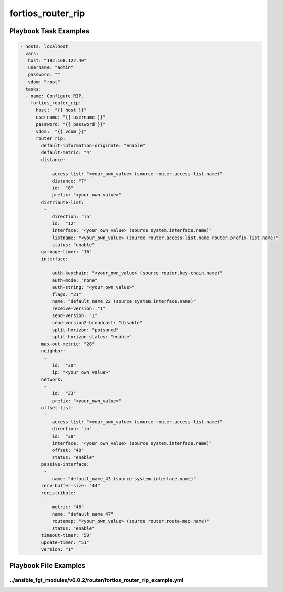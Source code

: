 ==================
fortios_router_rip
==================


Playbook Task Examples
----------------------

.. code-block:: yaml

    - hosts: localhost
      vars:
       host: "192.168.122.40"
       username: "admin"
       password: ""
       vdom: "root"
      tasks:
      - name: Configure RIP.
        fortios_router_rip:
          host:  "{{ host }}"
          username: "{{ username }}"
          password: "{{ password }}"
          vdom:  "{{ vdom }}"
          router_rip:
            default-information-originate: "enable"
            default-metric: "4"
            distance:
             -
                access-list: "<your_own_value> (source router.access-list.name)"
                distance: "7"
                id:  "8"
                prefix: "<your_own_value>"
            distribute-list:
             -
                direction: "in"
                id:  "12"
                interface: "<your_own_value> (source system.interface.name)"
                listname: "<your_own_value> (source router.access-list.name router.prefix-list.name)"
                status: "enable"
            garbage-timer: "16"
            interface:
             -
                auth-keychain: "<your_own_value> (source router.key-chain.name)"
                auth-mode: "none"
                auth-string: "<your_own_value>"
                flags: "21"
                name: "default_name_22 (source system.interface.name)"
                receive-version: "1"
                send-version: "1"
                send-version2-broadcast: "disable"
                split-horizon: "poisoned"
                split-horizon-status: "enable"
            max-out-metric: "28"
            neighbor:
             -
                id:  "30"
                ip: "<your_own_value>"
            network:
             -
                id:  "33"
                prefix: "<your_own_value>"
            offset-list:
             -
                access-list: "<your_own_value> (source router.access-list.name)"
                direction: "in"
                id:  "38"
                interface: "<your_own_value> (source system.interface.name)"
                offset: "40"
                status: "enable"
            passive-interface:
             -
                name: "default_name_43 (source system.interface.name)"
            recv-buffer-size: "44"
            redistribute:
             -
                metric: "46"
                name: "default_name_47"
                routemap: "<your_own_value> (source router.route-map.name)"
                status: "enable"
            timeout-timer: "50"
            update-timer: "51"
            version: "1"



Playbook File Examples
----------------------


../ansible_fgt_modules/v6.0.2/router/fortios_router_rip_example.yml
+++++++++++++++++++++++++++++++++++++++++++++++++++++++++++++++++++

.. code-block:: yaml
            - hosts: localhost
      vars:
       host: "192.168.122.40"
       username: "admin"
       password: ""
       vdom: "root"
      tasks:
      - name: Configure RIP.
        fortios_router_rip:
          host:  "{{ host }}"
          username: "{{ username }}"
          password: "{{ password }}"
          vdom:  "{{ vdom }}"
          router_rip:
            default-information-originate: "enable"
            default-metric: "4"
            distance:
             -
                access-list: "<your_own_value> (source router.access-list.name)"
                distance: "7"
                id:  "8"
                prefix: "<your_own_value>"
            distribute-list:
             -
                direction: "in"
                id:  "12"
                interface: "<your_own_value> (source system.interface.name)"
                listname: "<your_own_value> (source router.access-list.name router.prefix-list.name)"
                status: "enable"
            garbage-timer: "16"
            interface:
             -
                auth-keychain: "<your_own_value> (source router.key-chain.name)"
                auth-mode: "none"
                auth-string: "<your_own_value>"
                flags: "21"
                name: "default_name_22 (source system.interface.name)"
                receive-version: "1"
                send-version: "1"
                send-version2-broadcast: "disable"
                split-horizon: "poisoned"
                split-horizon-status: "enable"
            max-out-metric: "28"
            neighbor:
             -
                id:  "30"
                ip: "<your_own_value>"
            network:
             -
                id:  "33"
                prefix: "<your_own_value>"
            offset-list:
             -
                access-list: "<your_own_value> (source router.access-list.name)"
                direction: "in"
                id:  "38"
                interface: "<your_own_value> (source system.interface.name)"
                offset: "40"
                status: "enable"
            passive-interface:
             -
                name: "default_name_43 (source system.interface.name)"
            recv-buffer-size: "44"
            redistribute:
             -
                metric: "46"
                name: "default_name_47"
                routemap: "<your_own_value> (source router.route-map.name)"
                status: "enable"
            timeout-timer: "50"
            update-timer: "51"
            version: "1"




